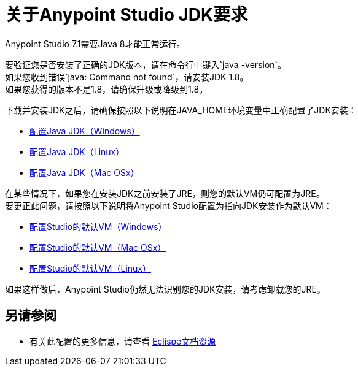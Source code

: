 = 关于Anypoint Studio JDK要求

Anypoint Studio 7.1需要Java 8才能正常运行。

要验证您是否安装了正确的JDK版本，请在命令行中键入`java -version`。 +
如果您收到错误`java: Command not found`，请安装JDK 1.8。 +
如果您获得的版本不是1.8，请确保升级或降级到1.8。

下载并安装JDK之后，请确保按照以下说明在JAVA_HOME环境变量中正确配置了JDK安装：

*  link:/anypoint-studio/v/7.1/jdk-requirement-wx-workflow[配置Java JDK（Windows）]
*  link:/anypoint-studio/v/7.1/jdk-requirement-lnx-worflow[配置Java JDK（Linux）]
*  link:/anypoint-studio/v/7.1/jdk-requirement-xos-worflow[配置Java JDK（Mac OSx）]

在某些情况下，如果您在安装JDK之前安装了JRE，则您的默认VM仍可配置为JRE。 +
要更正此问题，请按照以下说明将Anypoint Studio配置为指向JDK安装作为默认VM：

*  link:/anypoint-studio/v/7.1/studio-configure-vm-task-wx[配置Studio的默认VM（Windows）]
*  link:/anypoint-studio/v/7.1/studio-configure-vm-task-unx[配置Studio的默认VM（Mac OSx）]
*  link:/anypoint-studio/v/7.1/studio-configure-vm-task-lnx[配置Studio的默认VM（Linux）]

如果这样做后，Anypoint Studio仍然无法识别您的JDK安装，请考虑卸载您的JRE。


== 另请参阅

* 有关此配置的更多信息，请查看 link:https://docs.oracle.com/javase/8/docs/technotes/guides/install/install_overview.html#CJAGAACB[Eclispe文档资源]
